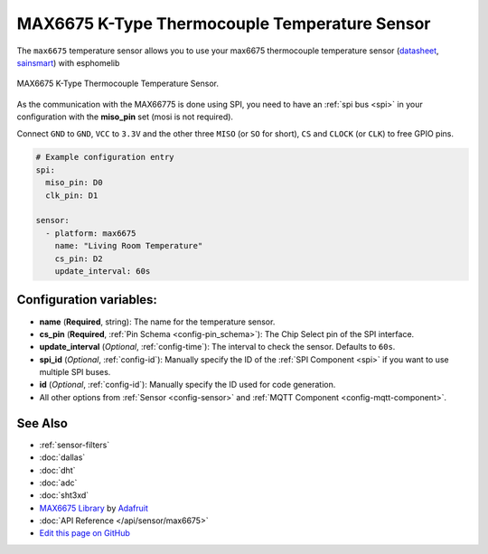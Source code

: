 MAX6675 K-Type Thermocouple Temperature Sensor
==============================================

.. seo::
    :description: Instructions for setting up MAX6675 Thermocouple temperature sensors.
    :image: max6675.jpg

The ``max6675`` temperature sensor allows you to use your max6675 thermocouple
temperature sensor (`datasheet <https://datasheets.maximintegrated.com/en/ds/MAX6675.pdf>`__, `sainsmart`_) with esphomelib

.. figure:: images/max6675-full.jpg
    :align: center
    :width: 60.0%

    MAX6675 K-Type Thermocouple Temperature Sensor.

.. _sainsmart: https://www.sainsmart.com/products/max6675-module-k-type-thermocouple-thermocouple-sensor-temperature-0-1024-for-arduino

As the communication with the MAX66775 is done using SPI, you need
to have an :ref:`spi bus <spi>` in your configuration with the **miso_pin** set (mosi is not required).

Connect ``GND`` to ``GND``, ``VCC`` to ``3.3V`` and the other three ``MISO`` (or ``SO`` for short),
``CS`` and ``CLOCK`` (or ``CLK``) to free GPIO pins.

.. figure:: images/temperature.png
    :align: center
    :width: 80.0%

.. code-block:: yaml

    # Example configuration entry
    spi:
      miso_pin: D0
      clk_pin: D1

    sensor:
      - platform: max6675
        name: "Living Room Temperature"
        cs_pin: D2
        update_interval: 60s

Configuration variables:
------------------------

- **name** (**Required**, string): The name for the temperature sensor.
- **cs_pin** (**Required**, :ref:`Pin Schema <config-pin_schema>`): The Chip Select pin of the SPI interface.
- **update_interval** (*Optional*, :ref:`config-time`): The interval to check the sensor. Defaults to ``60s``.

- **spi_id** (*Optional*, :ref:`config-id`): Manually specify the ID of the :ref:`SPI Component <spi>` if you want
  to use multiple SPI buses.
- **id** (*Optional*, :ref:`config-id`): Manually specify the ID used for code generation.
- All other options from :ref:`Sensor <config-sensor>` and :ref:`MQTT Component <config-mqtt-component>`.

See Also
--------

- :ref:`sensor-filters`
- :doc:`dallas`
- :doc:`dht`
- :doc:`adc`
- :doc:`sht3xd`
- `MAX6675 Library <https://github.com/adafruit/MAX6675-library>`__ by `Adafruit <https://www.adafruit.com/>`__
- :doc:`API Reference </api/sensor/max6675>`
- `Edit this page on GitHub <https://github.com/OttoWinter/esphomedocs/blob/current/esphomeyaml/components/sensor/max6675.rst>`__

.. disqus::

